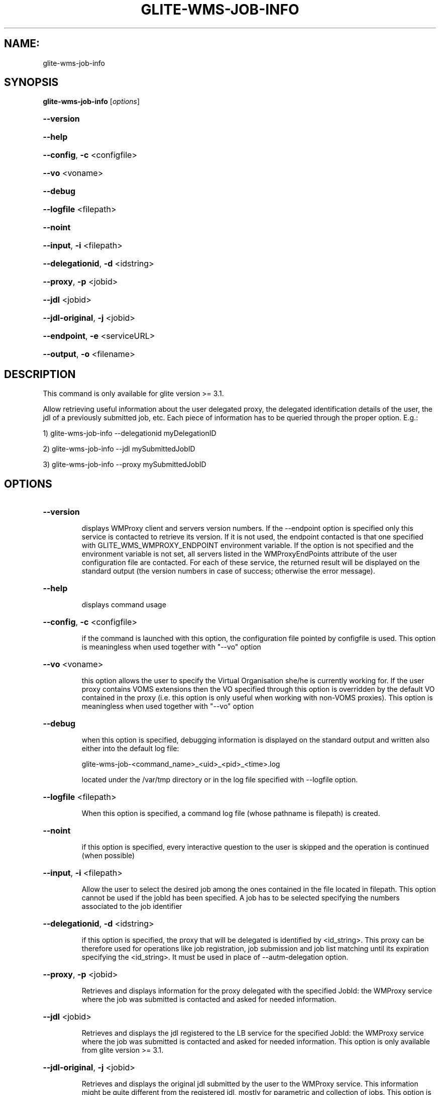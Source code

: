.\" PLEASE DO NOT MODIFY THIS FILE! It was generated by raskman version: 1.1.0
.TH GLITE-WMS-JOB-INFO "1" "GLITE-WMS-JOB-INFO" "GLITE User Guide"

.SH NAME:
glite-wms-job-info

.SH SYNOPSIS
.B glite-wms-job-info
[\fIoptions\fR]

.HP
\fB--version\fR
.HP
\fB--help\fR
.HP
\fB--config\fR, \fB-c\fR
<configfile>
.HP
\fB--vo\fR
<voname>
.HP
\fB--debug\fR
.HP
\fB--logfile\fR
<filepath>
.HP
\fB--noint\fR
.HP
\fB--input\fR, \fB-i\fR
<filepath>
.HP
\fB--delegationid\fR, \fB-d\fR
<idstring>
.HP
\fB--proxy\fR, \fB-p\fR
<jobid>
.HP
\fB--jdl\fR
<jobid>
.HP
\fB--jdl-original\fR, \fB-j\fR
<jobid>
.HP
\fB--endpoint\fR, \fB-e\fR
<serviceURL>
.HP
\fB--output\fR, \fB-o\fR
<filename>


.SH DESCRIPTION

This command is only available for glite version >= 3.1.

Allow retrieving useful information about the user delegated proxy, the delegated identification details of the user, the jdl of a previously submitted job, etc.
Each piece of information has to be queried through the proper option.
E.g.:

1) glite-wms-job-info --delegationid myDelegationID

2) glite-wms-job-info --jdl mySubmittedJobID

3) glite-wms-job-info --proxy mySubmittedJobID
.SH OPTIONS
.HP
\fB--version\fR

.IP
displays WMProxy client and servers version numbers.
If the --endpoint option is specified only this service is contacted to retrieve its version. If it is not used, the endpoint contacted is that one specified with GLITE_WMS_WMPROXY_ENDPOINT environment variable. If the option is not specified and the environment variable is not set, all servers listed in the WMProxyEndPoints attribute of the user configuration file are contacted. For each of these service, the returned result will be displayed on the standard output (the version numbers in case of success; otherwise the error message).
.PP
.HP
\fB--help\fR

.IP
displays command usage
.PP
.HP
\fB--config\fR, \fB-c\fR
<configfile>

.IP
if the command is launched with this option, the configuration file pointed by configfile is used. This option is meaningless when used together with "--vo" option
.PP
.HP
\fB--vo\fR
<voname>

.IP
this option allows the user to specify the Virtual Organisation she/he is currently working for.
If the user proxy contains VOMS extensions then the VO specified through this option is overridden by the
default VO contained in the proxy (i.e. this option is only useful when working with non-VOMS proxies).
This option is meaningless when used together with "--vo" option
.PP
.HP
\fB--debug\fR

.IP
when this option is specified, debugging information is displayed on the standard output and written also either into the default log file:

glite-wms-job-<command_name>_<uid>_<pid>_<time>.log

located under the /var/tmp directory or in the log file specified with --logfile option.
.PP
.HP
\fB--logfile\fR
<filepath>

.IP
When this option is specified, a command log file (whose pathname is filepath) is created.
.PP
.HP
\fB--noint\fR

.IP
if this option is specified, every interactive question to the user is skipped and the operation is continued (when possible)
.PP
.HP
\fB--input\fR, \fB-i\fR
<filepath>

.IP
Allow the user to select the desired job among the ones contained in the file located in filepath. This option cannot be used if the jobId has been specified. A job has to be selected specifying the numbers associated to the job identifier
.PP
.HP
\fB--delegationid\fR, \fB-d\fR
<idstring>

.IP
if this option is specified, the proxy that will be delegated is identified by <id_string>. This proxy can be therefore used for operations like job registration, job submission and job list matching until its expiration specifying the <id_string>. It must be used in place of --autm-delegation option.
.PP
.HP
\fB--proxy\fR, \fB-p\fR
<jobid>

.IP
Retrieves and displays information for the proxy delegated with the specified JobId: the WMProxy service where the job was submitted is contacted and asked for needed information.
.PP
.HP
\fB--jdl\fR
<jobid>

.IP
Retrieves and displays the jdl registered to the LB service for the specified JobId: the WMProxy service where the job was submitted is contacted and asked for needed information.
This option is only available from glite version >= 3.1.
.PP
.HP
\fB--jdl-original\fR, \fB-j\fR
<jobid>

.IP
Retrieves and displays the original jdl submitted by the user to the WMProxy service. This information might be quite different from the registered jdl, mostly for parametric and collection of jobs.
This option is only available from glite version >= 3.1.
.PP
.HP
\fB--endpoint\fR, \fB-e\fR
<serviceURL>

.IP
when this option is specified, the operations are performed contacting the WMProxy service represented by the given serviceURL. If it is not used, the endpoint contacted is that one specified by the GLITE_WMS_WMPROXY_ENDPOINT environment variable. If both this option is not specified and the environment variable is not set, the service request will be sent to one of the endpoints listed in the WMProxyEndPoints attribute in the user configuration file (randomly chosen among the URLs of the attribute list). If the chosen service is not available, a succession of attempts are performed on the other specified services until the connection with one of these endpoints can be established or all services have been contacted without success. In this latter case the operation can not be obviously performed and the execution of the command is stopped with an error message.
.PP
.HP
\fB--output\fR, \fB-o\fR
<filename>

.IP
Stores the retrieved information into the specified file instead of the standard output. The specified file path can be either a simple name or an absolute path (on the submitting machine). In the former case the file filepath is created in the current working directory.
This option is only available from glite version >= 3.1.
.PP

.SH EXAMPLES


1) Display information for the proxy delegated to the WMProxy service with the specified identifier:
glite-wms-job-info -d <delegationid>

2) Display information for the proxy delegated with a previously submitted Job:
glite-wms-job-info -p <JobId>

3) Display the submission string registered to LB server for a previosly submitted Job:
glite-wms-job-info --jdl <JobId> -o <OutputFile>

4) Display the original submission string sent to the WMProxy service for a previosly submitted Job
glite-wms-job-info -j <JobId>

5) Send the request to the WMProxy service whose URL is specified with the -e option
glite-wms-job-info -d <delegationid> -e https://wmproxy.glite.it:7443/glite_wms_wmproxy_server

6) Store into a file the submission string registered to LB server for a previosly submitted Job:
glite-wms-job-info --jdl <JobId> -o <OutputFile>

When --endpoint (-e) is not specified, the search of an available WMProxy service is performed according to the modality reported in the description of the --endpoint option.

.SH FILES

voName/glite_wms.conf: The user configuration file. The standard path location is $GLITE_WMS_LOCATION/etc (or $GLITE_LOCATION/etc); different configuration files
can be specified by either using the --config option or setting the GLITE_WMS_CLIENT_CONFIG environment variable

/tmp/x509up_u<uid>: A valid X509 user proxy; use the X509_USER_PROXY environment variable to override the default location

JDL: file The file (containing the description of the job in the JDL language located in the path specified by jdl_file (the last argument of this command); multiple jdl files can be used with the --collection option
.SH ENVIRONMENT

GLITE_WMS_CLIENT_CONFIG:  This variable may be set to specify the path location of the configuration file

GLITE_WMS_LOCATION:  This variable must be set when the Glite WMS installation is not located in the default paths: either /opt/glite or /usr/local

GLITE_LOCATION: This variable must be set when the Glite installation is not located in the default paths: either  /opt/glite or /usr/local

GLITE_WMS_WMPROXY_ENDPOINT: This variable may be set to specify the endpoint URL

GLOBUS_LOCATION: This variable must be set when the Globus installation is not located in the default path /opt/globus

GLOBUS_TCP_PORT_RANGE="<val min> <val max>": This variable must be set to define a range of ports to be used for inbound connections in the interactivity context

X509_CERT_DIR: This variable may be set to override the default location of the trusted certificates directory, which is normally /etc/grid-security/certificates

X509_USER_PROXY: This variable may be set to override the default location of the user proxy credentials, which is normally /tmp/x509up_u<uid>.

GLITE_SD_PLUGIN: If Service Discovery querying is needed, this variable can be used in order to set a specific (or more) plugin, normally bdii, rgma (or both, separated by comma)

LCG_GFAL_INFOSYS: If Service Discovery querying is needed, this variable cbe used in order to set a specific Server where to perform the queries: for instance LCG_GFAL_INFOSYS='gridit-bdii-01.cnaf.infn.it:2170'


.SH AUTHORS

Alessandro Maraschini , Marco Sottilaro (egee@datamat.it)
